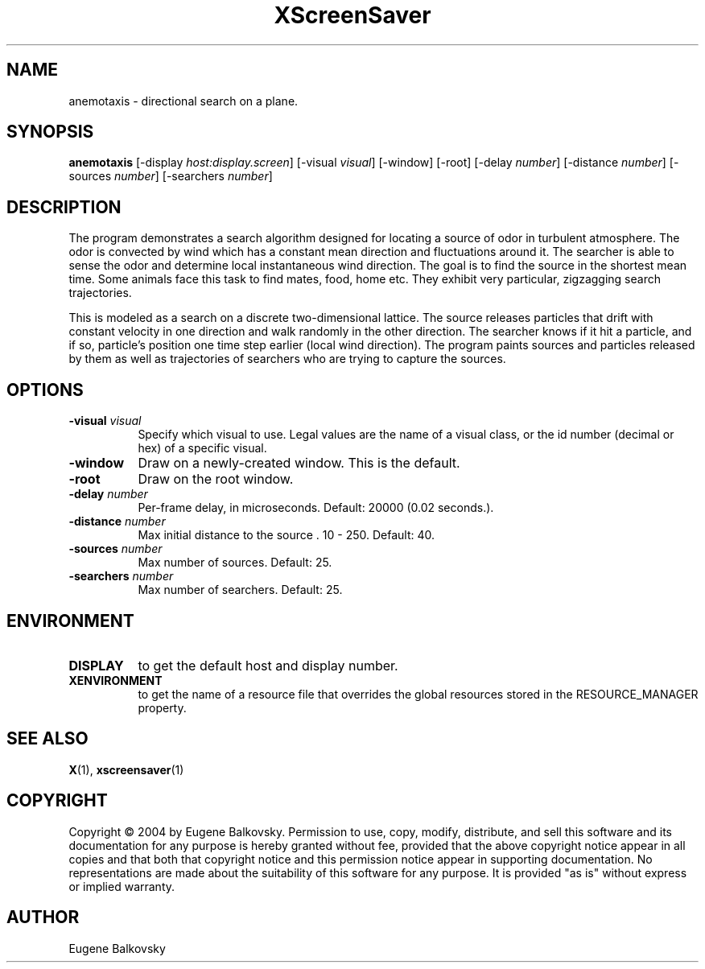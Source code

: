 .TH XScreenSaver 1 "" "X Version 11"
.SH NAME
anemotaxis - directional search on a plane.
.SH SYNOPSIS
.B anemotaxis
[\-display \fIhost:display.screen\fP]
[\-visual \fIvisual\fP]
[\-window]
[\-root]
[\-delay \fInumber\fP]
[\-distance \fInumber\fP]
[\-sources \fInumber\fP]
[\-searchers \fInumber\fP]
.SH DESCRIPTION
The program demonstrates a search algorithm designed for locating a
source of odor in turbulent atmosphere. The odor is convected by wind
which has a constant mean direction and fluctuations around it. The
searcher is able to sense the odor and determine local instantaneous
wind direction. The goal is to find the source in the shortest mean
time.  Some animals face this task to find mates, food, home etc. They
exhibit very particular, zigzagging search trajectories.

This is modeled as a search on a discrete two-dimensional lattice. The
source releases particles that drift with constant velocity in one
direction and walk randomly in the other direction. The searcher knows
if it hit a particle, and if so, particle's position one time step
earlier (local wind direction). The program paints sources and
particles released by them as well as trajectories of searchers who are
trying to capture the sources.
.SH OPTIONS
.TP 8
.B \-visual \fIvisual\fP
Specify which visual to use.  Legal values are the name of a visual class,
or the id number (decimal or hex) of a specific visual.
.TP 8
.B \-window
Draw on a newly-created window.  This is the default.
.TP 8
.B \-root
Draw on the root window.
.TP 8
.B \-delay \fInumber\fP
Per-frame delay, in microseconds.  Default: 20000 (0.02 seconds.).
.TP 8
.B \-distance \fInumber\fP
Max initial distance to the source .  10 - 250.  Default: 40.
.TP 8
.B \-sources \fInumber\fP
Max number of sources.  Default: 25.
.TP 8
.B \-searchers \fInumber\fP
Max number of searchers. Default: 25.

.SH ENVIRONMENT
.PP
.TP 8
.B DISPLAY
to get the default host and display number.
.TP 8
.B XENVIRONMENT
to get the name of a resource file that overrides the global resources
stored in the RESOURCE_MANAGER property.
.SH SEE ALSO
.BR X (1),
.BR xscreensaver (1)
.SH COPYRIGHT
Copyright \(co 2004 by Eugene Balkovsky.  Permission to use, copy, modify, 
distribute, and sell this software and its documentation for any purpose is 
hereby granted without fee, provided that the above copyright notice appear 
in all copies and that both that copyright notice and this permission notice
appear in supporting documentation.  No representations are made about the 
suitability of this software for any purpose.  It is provided "as is" without
express or implied warranty.
.SH AUTHOR
Eugene Balkovsky
